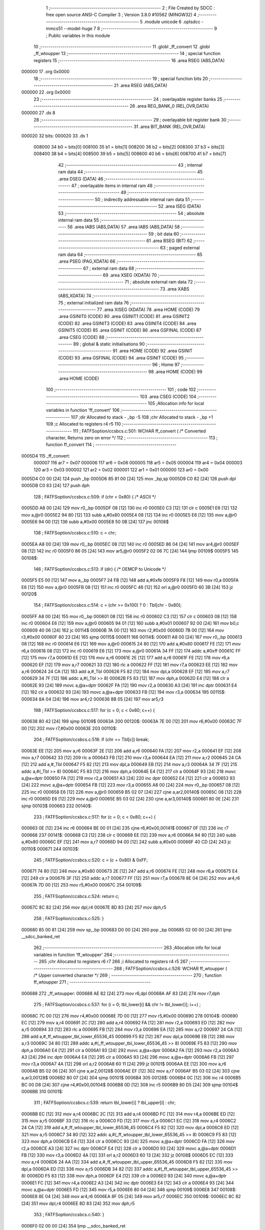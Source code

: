                                       1 ;--------------------------------------------------------
                                      2 ; File Created by SDCC : free open source ANSI-C Compiler
                                      3 ; Version 3.8.0 #10562 (MINGW32)
                                      4 ;--------------------------------------------------------
                                      5 	.module unicode
                                      6 	.optsdcc -mmcs51 --model-huge
                                      7 	
                                      8 ;--------------------------------------------------------
                                      9 ; Public variables in this module
                                     10 ;--------------------------------------------------------
                                     11 	.globl _ff_convert
                                     12 	.globl _ff_wtoupper
                                     13 ;--------------------------------------------------------
                                     14 ; special function registers
                                     15 ;--------------------------------------------------------
                                     16 	.area RSEG    (ABS,DATA)
      000000                         17 	.org 0x0000
                                     18 ;--------------------------------------------------------
                                     19 ; special function bits
                                     20 ;--------------------------------------------------------
                                     21 	.area RSEG    (ABS,DATA)
      000000                         22 	.org 0x0000
                                     23 ;--------------------------------------------------------
                                     24 ; overlayable register banks
                                     25 ;--------------------------------------------------------
                                     26 	.area REG_BANK_0	(REL,OVR,DATA)
      000000                         27 	.ds 8
                                     28 ;--------------------------------------------------------
                                     29 ; overlayable bit register bank
                                     30 ;--------------------------------------------------------
                                     31 	.area BIT_BANK	(REL,OVR,DATA)
      000020                         32 bits:
      000020                         33 	.ds 1
                           008000    34 	b0 = bits[0]
                           008100    35 	b1 = bits[1]
                           008200    36 	b2 = bits[2]
                           008300    37 	b3 = bits[3]
                           008400    38 	b4 = bits[4]
                           008500    39 	b5 = bits[5]
                           008600    40 	b6 = bits[6]
                           008700    41 	b7 = bits[7]
                                     42 ;--------------------------------------------------------
                                     43 ; internal ram data
                                     44 ;--------------------------------------------------------
                                     45 	.area DSEG    (DATA)
                                     46 ;--------------------------------------------------------
                                     47 ; overlayable items in internal ram 
                                     48 ;--------------------------------------------------------
                                     49 ;--------------------------------------------------------
                                     50 ; indirectly addressable internal ram data
                                     51 ;--------------------------------------------------------
                                     52 	.area ISEG    (DATA)
                                     53 ;--------------------------------------------------------
                                     54 ; absolute internal ram data
                                     55 ;--------------------------------------------------------
                                     56 	.area IABS    (ABS,DATA)
                                     57 	.area IABS    (ABS,DATA)
                                     58 ;--------------------------------------------------------
                                     59 ; bit data
                                     60 ;--------------------------------------------------------
                                     61 	.area BSEG    (BIT)
                                     62 ;--------------------------------------------------------
                                     63 ; paged external ram data
                                     64 ;--------------------------------------------------------
                                     65 	.area PSEG    (PAG,XDATA)
                                     66 ;--------------------------------------------------------
                                     67 ; external ram data
                                     68 ;--------------------------------------------------------
                                     69 	.area XSEG    (XDATA)
                                     70 ;--------------------------------------------------------
                                     71 ; absolute external ram data
                                     72 ;--------------------------------------------------------
                                     73 	.area XABS    (ABS,XDATA)
                                     74 ;--------------------------------------------------------
                                     75 ; external initialized ram data
                                     76 ;--------------------------------------------------------
                                     77 	.area XISEG   (XDATA)
                                     78 	.area HOME    (CODE)
                                     79 	.area GSINIT0 (CODE)
                                     80 	.area GSINIT1 (CODE)
                                     81 	.area GSINIT2 (CODE)
                                     82 	.area GSINIT3 (CODE)
                                     83 	.area GSINIT4 (CODE)
                                     84 	.area GSINIT5 (CODE)
                                     85 	.area GSINIT  (CODE)
                                     86 	.area GSFINAL (CODE)
                                     87 	.area CSEG    (CODE)
                                     88 ;--------------------------------------------------------
                                     89 ; global & static initialisations
                                     90 ;--------------------------------------------------------
                                     91 	.area HOME    (CODE)
                                     92 	.area GSINIT  (CODE)
                                     93 	.area GSFINAL (CODE)
                                     94 	.area GSINIT  (CODE)
                                     95 ;--------------------------------------------------------
                                     96 ; Home
                                     97 ;--------------------------------------------------------
                                     98 	.area HOME    (CODE)
                                     99 	.area HOME    (CODE)
                                    100 ;--------------------------------------------------------
                                    101 ; code
                                    102 ;--------------------------------------------------------
                                    103 	.area CSEG    (CODE)
                                    104 ;------------------------------------------------------------
                                    105 ;Allocation info for local variables in function 'ff_convert'
                                    106 ;------------------------------------------------------------
                                    107 ;dir                       Allocated to stack - _bp -5
                                    108 ;chr                       Allocated to stack - _bp +1
                                    109 ;c                         Allocated to registers r4 r5 
                                    110 ;------------------------------------------------------------
                                    111 ;	FATFS\option\/ccsbcs.c:501: WCHAR ff_convert (	/* Converted character, Returns zero on error */
                                    112 ;	-----------------------------------------
                                    113 ;	 function ff_convert
                                    114 ;	-----------------------------------------
      0005D4                        115 _ff_convert:
                           000007   116 	ar7 = 0x07
                           000006   117 	ar6 = 0x06
                           000005   118 	ar5 = 0x05
                           000004   119 	ar4 = 0x04
                           000003   120 	ar3 = 0x03
                           000002   121 	ar2 = 0x02
                           000001   122 	ar1 = 0x01
                           000000   123 	ar0 = 0x00
      0005D4 C0 00            [24]  124 	push	_bp
      0005D6 85 81 00         [24]  125 	mov	_bp,sp
      0005D9 C0 82            [24]  126 	push	dpl
      0005DB C0 83            [24]  127 	push	dph
                                    128 ;	FATFS\option\/ccsbcs.c:509: if (chr < 0x80) {	/* ASCII */
      0005DD A8 00            [24]  129 	mov	r0,_bp
      0005DF 08               [12]  130 	inc	r0
      0005E0 C3               [12]  131 	clr	c
      0005E1 E6               [12]  132 	mov	a,@r0
      0005E2 94 80            [12]  133 	subb	a,#0x80
      0005E4 08               [12]  134 	inc	r0
      0005E5 E6               [12]  135 	mov	a,@r0
      0005E6 94 00            [12]  136 	subb	a,#0x00
      0005E8 50 0B            [24]  137 	jnc	00108$
                                    138 ;	FATFS\option\/ccsbcs.c:510: c = chr;
      0005EA A8 00            [24]  139 	mov	r0,_bp
      0005EC 08               [12]  140 	inc	r0
      0005ED 86 04            [24]  141 	mov	ar4,@r0
      0005EF 08               [12]  142 	inc	r0
      0005F0 86 05            [24]  143 	mov	ar5,@r0
      0005F2 02 06 7C         [24]  144 	ljmp	00109$
      0005F5                        145 00108$:
                                    146 ;	FATFS\option\/ccsbcs.c:513: if (dir) {		/* OEMCP to Unicode */
      0005F5 E5 00            [12]  147 	mov	a,_bp
      0005F7 24 FB            [12]  148 	add	a,#0xfb
      0005F9 F8               [12]  149 	mov	r0,a
      0005FA E6               [12]  150 	mov	a,@r0
      0005FB 08               [12]  151 	inc	r0
      0005FC 46               [12]  152 	orl	a,@r0
      0005FD 60 3B            [24]  153 	jz	00120$
                                    154 ;	FATFS\option\/ccsbcs.c:514: c = (chr >= 0x100) ? 0 : Tbl[chr - 0x80];
      0005FF A8 00            [24]  155 	mov	r0,_bp
      000601 08               [12]  156 	inc	r0
      000602 C3               [12]  157 	clr	c
      000603 08               [12]  158 	inc	r0
      000604 E6               [12]  159 	mov	a,@r0
      000605 94 01            [12]  160 	subb	a,#0x01
      000607 92 00            [24]  161 	mov	b0,c
      000609 40 06            [24]  162 	jc	00114$
      00060B 7A 00            [12]  163 	mov	r2,#0x00
      00060D 7B 00            [12]  164 	mov	r3,#0x00
      00060F 80 23            [24]  165 	sjmp	00115$
      000611                        166 00114$:
      000611 A8 00            [24]  167 	mov	r0,_bp
      000613 08               [12]  168 	inc	r0
      000614 E6               [12]  169 	mov	a,@r0
      000615 24 80            [12]  170 	add	a,#0x80
      000617 FE               [12]  171 	mov	r6,a
      000618 08               [12]  172 	inc	r0
      000619 E6               [12]  173 	mov	a,@r0
      00061A 34 FF            [12]  174 	addc	a,#0xff
      00061C FF               [12]  175 	mov	r7,a
      00061D EE               [12]  176 	mov	a,r6
      00061E 2E               [12]  177 	add	a,r6
      00061F FE               [12]  178 	mov	r6,a
      000620 EF               [12]  179 	mov	a,r7
      000621 33               [12]  180 	rlc	a
      000622 FF               [12]  181 	mov	r7,a
      000623 EE               [12]  182 	mov	a,r6
      000624 24 CA            [12]  183 	add	a,#_Tbl
      000626 F5 82            [12]  184 	mov	dpl,a
      000628 EF               [12]  185 	mov	a,r7
      000629 34 7F            [12]  186 	addc	a,#(_Tbl >> 8)
      00062B F5 83            [12]  187 	mov	dph,a
      00062D E4               [12]  188 	clr	a
      00062E 93               [24]  189 	movc	a,@a+dptr
      00062F FA               [12]  190 	mov	r2,a
      000630 A3               [24]  191 	inc	dptr
      000631 E4               [12]  192 	clr	a
      000632 93               [24]  193 	movc	a,@a+dptr
      000633 FB               [12]  194 	mov	r3,a
      000634                        195 00115$:
      000634 8A 04            [24]  196 	mov	ar4,r2
      000636 8B 05            [24]  197 	mov	ar5,r3
                                    198 ;	FATFS\option\/ccsbcs.c:517: for (c = 0; c < 0x80; c++) {
      000638 80 42            [24]  199 	sjmp	00109$
      00063A                        200 00120$:
      00063A 7E 00            [12]  201 	mov	r6,#0x00
      00063C 7F 00            [12]  202 	mov	r7,#0x00
      00063E                        203 00110$:
                                    204 ;	FATFS\option\/ccsbcs.c:518: if (chr == Tbl[c]) break;
      00063E EE               [12]  205 	mov	a,r6
      00063F 2E               [12]  206 	add	a,r6
      000640 FA               [12]  207 	mov	r2,a
      000641 EF               [12]  208 	mov	a,r7
      000642 33               [12]  209 	rlc	a
      000643 FB               [12]  210 	mov	r3,a
      000644 EA               [12]  211 	mov	a,r2
      000645 24 CA            [12]  212 	add	a,#_Tbl
      000647 F5 82            [12]  213 	mov	dpl,a
      000649 EB               [12]  214 	mov	a,r3
      00064A 34 7F            [12]  215 	addc	a,#(_Tbl >> 8)
      00064C F5 83            [12]  216 	mov	dph,a
      00064E E4               [12]  217 	clr	a
      00064F 93               [24]  218 	movc	a,@a+dptr
      000650 FA               [12]  219 	mov	r2,a
      000651 A3               [24]  220 	inc	dptr
      000652 E4               [12]  221 	clr	a
      000653 93               [24]  222 	movc	a,@a+dptr
      000654 FB               [12]  223 	mov	r3,a
      000655 A8 00            [24]  224 	mov	r0,_bp
      000657 08               [12]  225 	inc	r0
      000658 E6               [12]  226 	mov	a,@r0
      000659 B5 02 07         [24]  227 	cjne	a,ar2,00140$
      00065C 08               [12]  228 	inc	r0
      00065D E6               [12]  229 	mov	a,@r0
      00065E B5 03 02         [24]  230 	cjne	a,ar3,00140$
      000661 80 0E            [24]  231 	sjmp	00103$
      000663                        232 00140$:
                                    233 ;	FATFS\option\/ccsbcs.c:517: for (c = 0; c < 0x80; c++) {
      000663 0E               [12]  234 	inc	r6
      000664 BE 00 01         [24]  235 	cjne	r6,#0x00,00141$
      000667 0F               [12]  236 	inc	r7
      000668                        237 00141$:
      000668 C3               [12]  238 	clr	c
      000669 EE               [12]  239 	mov	a,r6
      00066A 94 80            [12]  240 	subb	a,#0x80
      00066C EF               [12]  241 	mov	a,r7
      00066D 94 00            [12]  242 	subb	a,#0x00
      00066F 40 CD            [24]  243 	jc	00110$
      000671                        244 00103$:
                                    245 ;	FATFS\option\/ccsbcs.c:520: c = (c + 0x80) & 0xFF;
      000671 74 80            [12]  246 	mov	a,#0x80
      000673 2E               [12]  247 	add	a,r6
      000674 FE               [12]  248 	mov	r6,a
      000675 E4               [12]  249 	clr	a
      000676 3F               [12]  250 	addc	a,r7
      000677 FF               [12]  251 	mov	r7,a
      000678 8E 04            [24]  252 	mov	ar4,r6
      00067A 7D 00            [12]  253 	mov	r5,#0x00
      00067C                        254 00109$:
                                    255 ;	FATFS\option\/ccsbcs.c:524: return c;
      00067C 8C 82            [24]  256 	mov	dpl,r4
      00067E 8D 83            [24]  257 	mov	dph,r5
                                    258 ;	FATFS\option\/ccsbcs.c:525: }
      000680 85 00 81         [24]  259 	mov	sp,_bp
      000683 D0 00            [24]  260 	pop	_bp
      000685 02 00 00         [24]  261 	ljmp	__sdcc_banked_ret
                                    262 ;------------------------------------------------------------
                                    263 ;Allocation info for local variables in function 'ff_wtoupper'
                                    264 ;------------------------------------------------------------
                                    265 ;chr                       Allocated to registers r6 r7 
                                    266 ;i                         Allocated to registers r4 r5 
                                    267 ;------------------------------------------------------------
                                    268 ;	FATFS\option\/ccsbcs.c:528: WCHAR ff_wtoupper (	/* Upper converted character */
                                    269 ;	-----------------------------------------
                                    270 ;	 function ff_wtoupper
                                    271 ;	-----------------------------------------
      000688                        272 _ff_wtoupper:
      000688 AE 82            [24]  273 	mov	r6,dpl
      00068A AF 83            [24]  274 	mov	r7,dph
                                    275 ;	FATFS\option\/ccsbcs.c:537: for (i = 0; tbl_lower[i] && chr != tbl_lower[i]; i++) ;
      00068C 7C 00            [12]  276 	mov	r4,#0x00
      00068E 7D 00            [12]  277 	mov	r5,#0x00
      000690                        278 00104$:
      000690 EC               [12]  279 	mov	a,r4
      000691 2C               [12]  280 	add	a,r4
      000692 FA               [12]  281 	mov	r2,a
      000693 ED               [12]  282 	mov	a,r5
      000694 33               [12]  283 	rlc	a
      000695 FB               [12]  284 	mov	r3,a
      000696 EA               [12]  285 	mov	a,r2
      000697 24 CA            [12]  286 	add	a,#_ff_wtoupper_tbl_lower_65536_45
      000699 F5 82            [12]  287 	mov	dpl,a
      00069B EB               [12]  288 	mov	a,r3
      00069C 34 80            [12]  289 	addc	a,#(_ff_wtoupper_tbl_lower_65536_45 >> 8)
      00069E F5 83            [12]  290 	mov	dph,a
      0006A0 E4               [12]  291 	clr	a
      0006A1 93               [24]  292 	movc	a,@a+dptr
      0006A2 FA               [12]  293 	mov	r2,a
      0006A3 A3               [24]  294 	inc	dptr
      0006A4 E4               [12]  295 	clr	a
      0006A5 93               [24]  296 	movc	a,@a+dptr
      0006A6 FB               [12]  297 	mov	r3,a
      0006A7 4A               [12]  298 	orl	a,r2
      0006A8 60 11            [24]  299 	jz	00101$
      0006AA EE               [12]  300 	mov	a,r6
      0006AB B5 02 06         [24]  301 	cjne	a,ar2,00128$
      0006AE EF               [12]  302 	mov	a,r7
      0006AF B5 03 02         [24]  303 	cjne	a,ar3,00128$
      0006B2 80 07            [24]  304 	sjmp	00101$
      0006B4                        305 00128$:
      0006B4 0C               [12]  306 	inc	r4
      0006B5 BC 00 D8         [24]  307 	cjne	r4,#0x00,00104$
      0006B8 0D               [12]  308 	inc	r5
      0006B9 80 D5            [24]  309 	sjmp	00104$
      0006BB                        310 00101$:
                                    311 ;	FATFS\option\/ccsbcs.c:539: return tbl_lower[i] ? tbl_upper[i] : chr;
      0006BB EC               [12]  312 	mov	a,r4
      0006BC 2C               [12]  313 	add	a,r4
      0006BD FC               [12]  314 	mov	r4,a
      0006BE ED               [12]  315 	mov	a,r5
      0006BF 33               [12]  316 	rlc	a
      0006C0 FD               [12]  317 	mov	r5,a
      0006C1 EC               [12]  318 	mov	a,r4
      0006C2 24 CA            [12]  319 	add	a,#_ff_wtoupper_tbl_lower_65536_45
      0006C4 F5 82            [12]  320 	mov	dpl,a
      0006C6 ED               [12]  321 	mov	a,r5
      0006C7 34 80            [12]  322 	addc	a,#(_ff_wtoupper_tbl_lower_65536_45 >> 8)
      0006C9 F5 83            [12]  323 	mov	dph,a
      0006CB E4               [12]  324 	clr	a
      0006CC 93               [24]  325 	movc	a,@a+dptr
      0006CD FA               [12]  326 	mov	r2,a
      0006CE A3               [24]  327 	inc	dptr
      0006CF E4               [12]  328 	clr	a
      0006D0 93               [24]  329 	movc	a,@a+dptr
      0006D1 FB               [12]  330 	mov	r3,a
      0006D2 4A               [12]  331 	orl	a,r2
      0006D3 60 13            [24]  332 	jz	00108$
      0006D5 EC               [12]  333 	mov	a,r4
      0006D6 24 AA            [12]  334 	add	a,#_ff_wtoupper_tbl_upper_65536_45
      0006D8 F5 82            [12]  335 	mov	dpl,a
      0006DA ED               [12]  336 	mov	a,r5
      0006DB 34 82            [12]  337 	addc	a,#(_ff_wtoupper_tbl_upper_65536_45 >> 8)
      0006DD F5 83            [12]  338 	mov	dph,a
      0006DF E4               [12]  339 	clr	a
      0006E0 93               [24]  340 	movc	a,@a+dptr
      0006E1 FC               [12]  341 	mov	r4,a
      0006E2 A3               [24]  342 	inc	dptr
      0006E3 E4               [12]  343 	clr	a
      0006E4 93               [24]  344 	movc	a,@a+dptr
      0006E5 FD               [12]  345 	mov	r5,a
      0006E6 80 04            [24]  346 	sjmp	00109$
      0006E8                        347 00108$:
      0006E8 8E 04            [24]  348 	mov	ar4,r6
      0006EA 8F 05            [24]  349 	mov	ar5,r7
      0006EC                        350 00109$:
      0006EC 8C 82            [24]  351 	mov	dpl,r4
      0006EE 8D 83            [24]  352 	mov	dph,r5
                                    353 ;	FATFS\option\/ccsbcs.c:540: }
      0006F0 02 00 00         [24]  354 	ljmp	__sdcc_banked_ret
                                    355 	.area CSEG    (CODE)
                                    356 	.area CONST   (CODE)
      007FCA                        357 _Tbl:
      007FCA C7 00                  358 	.byte #0xc7,#0x00	; 199
      007FCC FC 00                  359 	.byte #0xfc,#0x00	; 252
      007FCE E9 00                  360 	.byte #0xe9,#0x00	; 233
      007FD0 E2 00                  361 	.byte #0xe2,#0x00	; 226
      007FD2 E4 00                  362 	.byte #0xe4,#0x00	; 228
      007FD4 E0 00                  363 	.byte #0xe0,#0x00	; 224
      007FD6 E5 00                  364 	.byte #0xe5,#0x00	; 229
      007FD8 E7 00                  365 	.byte #0xe7,#0x00	; 231
      007FDA EA 00                  366 	.byte #0xea,#0x00	; 234
      007FDC EB 00                  367 	.byte #0xeb,#0x00	; 235
      007FDE E8 00                  368 	.byte #0xe8,#0x00	; 232
      007FE0 EF 00                  369 	.byte #0xef,#0x00	; 239
      007FE2 EE 00                  370 	.byte #0xee,#0x00	; 238
      007FE4 EC 00                  371 	.byte #0xec,#0x00	; 236
      007FE6 C4 00                  372 	.byte #0xc4,#0x00	; 196
      007FE8 C5 00                  373 	.byte #0xc5,#0x00	; 197
      007FEA C9 00                  374 	.byte #0xc9,#0x00	; 201
      007FEC E6 00                  375 	.byte #0xe6,#0x00	; 230
      007FEE C6 00                  376 	.byte #0xc6,#0x00	; 198
      007FF0 F4 00                  377 	.byte #0xf4,#0x00	; 244
      007FF2 F6 00                  378 	.byte #0xf6,#0x00	; 246
      007FF4 F2 00                  379 	.byte #0xf2,#0x00	; 242
      007FF6 FB 00                  380 	.byte #0xfb,#0x00	; 251
      007FF8 F9 00                  381 	.byte #0xf9,#0x00	; 249
      007FFA FF 00                  382 	.byte #0xff,#0x00	; 255
      007FFC D6 00                  383 	.byte #0xd6,#0x00	; 214
      007FFE DC 00                  384 	.byte #0xdc,#0x00	; 220
      008000 A2 00                  385 	.byte #0xa2,#0x00	; 162
      008002 A3 00                  386 	.byte #0xa3,#0x00	; 163
      008004 A5 00                  387 	.byte #0xa5,#0x00	; 165
      008006 A7 20                  388 	.byte #0xa7,#0x20	; 8359
      008008 92 01                  389 	.byte #0x92,#0x01	; 402
      00800A E1 00                  390 	.byte #0xe1,#0x00	; 225
      00800C ED 00                  391 	.byte #0xed,#0x00	; 237
      00800E F3 00                  392 	.byte #0xf3,#0x00	; 243
      008010 FA 00                  393 	.byte #0xfa,#0x00	; 250
      008012 F1 00                  394 	.byte #0xf1,#0x00	; 241
      008014 D1 00                  395 	.byte #0xd1,#0x00	; 209
      008016 AA 00                  396 	.byte #0xaa,#0x00	; 170
      008018 BA 00                  397 	.byte #0xba,#0x00	; 186
      00801A BF 00                  398 	.byte #0xbf,#0x00	; 191
      00801C 10 23                  399 	.byte #0x10,#0x23	; 8976
      00801E AC 00                  400 	.byte #0xac,#0x00	; 172
      008020 BD 00                  401 	.byte #0xbd,#0x00	; 189
      008022 BC 00                  402 	.byte #0xbc,#0x00	; 188
      008024 A1 00                  403 	.byte #0xa1,#0x00	; 161
      008026 AB 00                  404 	.byte #0xab,#0x00	; 171
      008028 BB 00                  405 	.byte #0xbb,#0x00	; 187
      00802A 91 25                  406 	.byte #0x91,#0x25	; 9617
      00802C 92 25                  407 	.byte #0x92,#0x25	; 9618
      00802E 93 25                  408 	.byte #0x93,#0x25	; 9619
      008030 02 25                  409 	.byte #0x02,#0x25	; 9474
      008032 24 25                  410 	.byte #0x24,#0x25	; 9508
      008034 61 25                  411 	.byte #0x61,#0x25	; 9569
      008036 62 25                  412 	.byte #0x62,#0x25	; 9570
      008038 56 25                  413 	.byte #0x56,#0x25	; 9558
      00803A 55 25                  414 	.byte #0x55,#0x25	; 9557
      00803C 63 25                  415 	.byte #0x63,#0x25	; 9571
      00803E 51 25                  416 	.byte #0x51,#0x25	; 9553
      008040 57 25                  417 	.byte #0x57,#0x25	; 9559
      008042 5D 25                  418 	.byte #0x5d,#0x25	; 9565
      008044 5C 25                  419 	.byte #0x5c,#0x25	; 9564
      008046 5B 25                  420 	.byte #0x5b,#0x25	; 9563
      008048 10 25                  421 	.byte #0x10,#0x25	; 9488
      00804A 14 25                  422 	.byte #0x14,#0x25	; 9492
      00804C 34 25                  423 	.byte #0x34,#0x25	; 9524
      00804E 2C 25                  424 	.byte #0x2c,#0x25	; 9516
      008050 1C 25                  425 	.byte #0x1c,#0x25	; 9500
      008052 00 25                  426 	.byte #0x00,#0x25	; 9472
      008054 3C 25                  427 	.byte #0x3c,#0x25	; 9532
      008056 5E 25                  428 	.byte #0x5e,#0x25	; 9566
      008058 5F 25                  429 	.byte #0x5f,#0x25	; 9567
      00805A 5A 25                  430 	.byte #0x5a,#0x25	; 9562
      00805C 54 25                  431 	.byte #0x54,#0x25	; 9556
      00805E 69 25                  432 	.byte #0x69,#0x25	; 9577
      008060 66 25                  433 	.byte #0x66,#0x25	; 9574
      008062 60 25                  434 	.byte #0x60,#0x25	; 9568
      008064 50 25                  435 	.byte #0x50,#0x25	; 9552
      008066 6C 25                  436 	.byte #0x6c,#0x25	; 9580
      008068 67 25                  437 	.byte #0x67,#0x25	; 9575
      00806A 68 25                  438 	.byte #0x68,#0x25	; 9576
      00806C 64 25                  439 	.byte #0x64,#0x25	; 9572
      00806E 65 25                  440 	.byte #0x65,#0x25	; 9573
      008070 59 25                  441 	.byte #0x59,#0x25	; 9561
      008072 58 25                  442 	.byte #0x58,#0x25	; 9560
      008074 52 25                  443 	.byte #0x52,#0x25	; 9554
      008076 53 25                  444 	.byte #0x53,#0x25	; 9555
      008078 6B 25                  445 	.byte #0x6b,#0x25	; 9579
      00807A 6A 25                  446 	.byte #0x6a,#0x25	; 9578
      00807C 18 25                  447 	.byte #0x18,#0x25	; 9496
      00807E 0C 25                  448 	.byte #0x0c,#0x25	; 9484
      008080 88 25                  449 	.byte #0x88,#0x25	; 9608
      008082 84 25                  450 	.byte #0x84,#0x25	; 9604
      008084 8C 25                  451 	.byte #0x8c,#0x25	; 9612
      008086 90 25                  452 	.byte #0x90,#0x25	; 9616
      008088 80 25                  453 	.byte #0x80,#0x25	; 9600
      00808A B1 03                  454 	.byte #0xb1,#0x03	; 945
      00808C DF 00                  455 	.byte #0xdf,#0x00	; 223
      00808E 93 03                  456 	.byte #0x93,#0x03	; 915
      008090 C0 03                  457 	.byte #0xc0,#0x03	; 960
      008092 A3 03                  458 	.byte #0xa3,#0x03	; 931
      008094 C3 03                  459 	.byte #0xc3,#0x03	; 963
      008096 B5 00                  460 	.byte #0xb5,#0x00	; 181
      008098 C4 03                  461 	.byte #0xc4,#0x03	; 964
      00809A A6 03                  462 	.byte #0xa6,#0x03	; 934
      00809C 98 03                  463 	.byte #0x98,#0x03	; 920
      00809E A9 03                  464 	.byte #0xa9,#0x03	; 937
      0080A0 B4 03                  465 	.byte #0xb4,#0x03	; 948
      0080A2 1E 22                  466 	.byte #0x1e,#0x22	; 8734
      0080A4 C6 03                  467 	.byte #0xc6,#0x03	; 966
      0080A6 B5 03                  468 	.byte #0xb5,#0x03	; 949
      0080A8 29 22                  469 	.byte #0x29,#0x22	; 8745
      0080AA 61 22                  470 	.byte #0x61,#0x22	; 8801
      0080AC B1 00                  471 	.byte #0xb1,#0x00	; 177
      0080AE 65 22                  472 	.byte #0x65,#0x22	; 8805
      0080B0 64 22                  473 	.byte #0x64,#0x22	; 8804
      0080B2 20 23                  474 	.byte #0x20,#0x23	; 8992
      0080B4 21 23                  475 	.byte #0x21,#0x23	; 8993
      0080B6 F7 00                  476 	.byte #0xf7,#0x00	; 247
      0080B8 48 22                  477 	.byte #0x48,#0x22	; 8776
      0080BA B0 00                  478 	.byte #0xb0,#0x00	; 176
      0080BC 19 22                  479 	.byte #0x19,#0x22	; 8729
      0080BE B7 00                  480 	.byte #0xb7,#0x00	; 183
      0080C0 1A 22                  481 	.byte #0x1a,#0x22	; 8730
      0080C2 7F 20                  482 	.byte #0x7f,#0x20	; 8319
      0080C4 B2 00                  483 	.byte #0xb2,#0x00	; 178
      0080C6 A0 25                  484 	.byte #0xa0,#0x25	; 9632
      0080C8 A0 00                  485 	.byte #0xa0,#0x00	; 160
      0080CA                        486 _ff_wtoupper_tbl_lower_65536_45:
      0080CA 61 00                  487 	.byte #0x61,#0x00	; 97
      0080CC 62 00                  488 	.byte #0x62,#0x00	; 98
      0080CE 63 00                  489 	.byte #0x63,#0x00	; 99
      0080D0 64 00                  490 	.byte #0x64,#0x00	; 100
      0080D2 65 00                  491 	.byte #0x65,#0x00	; 101
      0080D4 66 00                  492 	.byte #0x66,#0x00	; 102
      0080D6 67 00                  493 	.byte #0x67,#0x00	; 103
      0080D8 68 00                  494 	.byte #0x68,#0x00	; 104
      0080DA 69 00                  495 	.byte #0x69,#0x00	; 105
      0080DC 6A 00                  496 	.byte #0x6a,#0x00	; 106
      0080DE 6B 00                  497 	.byte #0x6b,#0x00	; 107
      0080E0 6C 00                  498 	.byte #0x6c,#0x00	; 108
      0080E2 6D 00                  499 	.byte #0x6d,#0x00	; 109
      0080E4 6E 00                  500 	.byte #0x6e,#0x00	; 110
      0080E6 6F 00                  501 	.byte #0x6f,#0x00	; 111
      0080E8 70 00                  502 	.byte #0x70,#0x00	; 112
      0080EA 71 00                  503 	.byte #0x71,#0x00	; 113
      0080EC 72 00                  504 	.byte #0x72,#0x00	; 114
      0080EE 73 00                  505 	.byte #0x73,#0x00	; 115
      0080F0 74 00                  506 	.byte #0x74,#0x00	; 116
      0080F2 75 00                  507 	.byte #0x75,#0x00	; 117
      0080F4 76 00                  508 	.byte #0x76,#0x00	; 118
      0080F6 77 00                  509 	.byte #0x77,#0x00	; 119
      0080F8 78 00                  510 	.byte #0x78,#0x00	; 120
      0080FA 79 00                  511 	.byte #0x79,#0x00	; 121
      0080FC 7A 00                  512 	.byte #0x7a,#0x00	; 122
      0080FE A1 00                  513 	.byte #0xa1,#0x00	; 161
      008100 A2 00                  514 	.byte #0xa2,#0x00	; 162
      008102 A3 00                  515 	.byte #0xa3,#0x00	; 163
      008104 A5 00                  516 	.byte #0xa5,#0x00	; 165
      008106 AC 00                  517 	.byte #0xac,#0x00	; 172
      008108 AF 00                  518 	.byte #0xaf,#0x00	; 175
      00810A E0 00                  519 	.byte #0xe0,#0x00	; 224
      00810C E1 00                  520 	.byte #0xe1,#0x00	; 225
      00810E E2 00                  521 	.byte #0xe2,#0x00	; 226
      008110 E3 00                  522 	.byte #0xe3,#0x00	; 227
      008112 E4 00                  523 	.byte #0xe4,#0x00	; 228
      008114 E5 00                  524 	.byte #0xe5,#0x00	; 229
      008116 E6 00                  525 	.byte #0xe6,#0x00	; 230
      008118 E7 00                  526 	.byte #0xe7,#0x00	; 231
      00811A E8 00                  527 	.byte #0xe8,#0x00	; 232
      00811C E9 00                  528 	.byte #0xe9,#0x00	; 233
      00811E EA 00                  529 	.byte #0xea,#0x00	; 234
      008120 EB 00                  530 	.byte #0xeb,#0x00	; 235
      008122 EC 00                  531 	.byte #0xec,#0x00	; 236
      008124 ED 00                  532 	.byte #0xed,#0x00	; 237
      008126 EE 00                  533 	.byte #0xee,#0x00	; 238
      008128 EF 00                  534 	.byte #0xef,#0x00	; 239
      00812A F0 00                  535 	.byte #0xf0,#0x00	; 240
      00812C F1 00                  536 	.byte #0xf1,#0x00	; 241
      00812E F2 00                  537 	.byte #0xf2,#0x00	; 242
      008130 F3 00                  538 	.byte #0xf3,#0x00	; 243
      008132 F4 00                  539 	.byte #0xf4,#0x00	; 244
      008134 F5 00                  540 	.byte #0xf5,#0x00	; 245
      008136 F6 00                  541 	.byte #0xf6,#0x00	; 246
      008138 F8 00                  542 	.byte #0xf8,#0x00	; 248
      00813A F9 00                  543 	.byte #0xf9,#0x00	; 249
      00813C FA 00                  544 	.byte #0xfa,#0x00	; 250
      00813E FB 00                  545 	.byte #0xfb,#0x00	; 251
      008140 FC 00                  546 	.byte #0xfc,#0x00	; 252
      008142 FD 00                  547 	.byte #0xfd,#0x00	; 253
      008144 FE 00                  548 	.byte #0xfe,#0x00	; 254
      008146 FF 00                  549 	.byte #0xff,#0x00	; 255
      008148 01 01                  550 	.byte #0x01,#0x01	; 257
      00814A 03 01                  551 	.byte #0x03,#0x01	; 259
      00814C 05 01                  552 	.byte #0x05,#0x01	; 261
      00814E 07 01                  553 	.byte #0x07,#0x01	; 263
      008150 09 01                  554 	.byte #0x09,#0x01	; 265
      008152 0B 01                  555 	.byte #0x0b,#0x01	; 267
      008154 0D 01                  556 	.byte #0x0d,#0x01	; 269
      008156 0F 01                  557 	.byte #0x0f,#0x01	; 271
      008158 11 01                  558 	.byte #0x11,#0x01	; 273
      00815A 13 01                  559 	.byte #0x13,#0x01	; 275
      00815C 15 01                  560 	.byte #0x15,#0x01	; 277
      00815E 17 01                  561 	.byte #0x17,#0x01	; 279
      008160 19 01                  562 	.byte #0x19,#0x01	; 281
      008162 1B 01                  563 	.byte #0x1b,#0x01	; 283
      008164 1D 01                  564 	.byte #0x1d,#0x01	; 285
      008166 1F 01                  565 	.byte #0x1f,#0x01	; 287
      008168 21 01                  566 	.byte #0x21,#0x01	; 289
      00816A 23 01                  567 	.byte #0x23,#0x01	; 291
      00816C 25 01                  568 	.byte #0x25,#0x01	; 293
      00816E 27 01                  569 	.byte #0x27,#0x01	; 295
      008170 29 01                  570 	.byte #0x29,#0x01	; 297
      008172 2B 01                  571 	.byte #0x2b,#0x01	; 299
      008174 2D 01                  572 	.byte #0x2d,#0x01	; 301
      008176 2F 01                  573 	.byte #0x2f,#0x01	; 303
      008178 31 01                  574 	.byte #0x31,#0x01	; 305
      00817A 33 01                  575 	.byte #0x33,#0x01	; 307
      00817C 35 01                  576 	.byte #0x35,#0x01	; 309
      00817E 37 01                  577 	.byte #0x37,#0x01	; 311
      008180 3A 01                  578 	.byte #0x3a,#0x01	; 314
      008182 3C 01                  579 	.byte #0x3c,#0x01	; 316
      008184 3E 01                  580 	.byte #0x3e,#0x01	; 318
      008186 40 01                  581 	.byte #0x40,#0x01	; 320
      008188 42 01                  582 	.byte #0x42,#0x01	; 322
      00818A 44 01                  583 	.byte #0x44,#0x01	; 324
      00818C 46 01                  584 	.byte #0x46,#0x01	; 326
      00818E 48 01                  585 	.byte #0x48,#0x01	; 328
      008190 4B 01                  586 	.byte #0x4b,#0x01	; 331
      008192 4D 01                  587 	.byte #0x4d,#0x01	; 333
      008194 4F 01                  588 	.byte #0x4f,#0x01	; 335
      008196 51 01                  589 	.byte #0x51,#0x01	; 337
      008198 53 01                  590 	.byte #0x53,#0x01	; 339
      00819A 55 01                  591 	.byte #0x55,#0x01	; 341
      00819C 57 01                  592 	.byte #0x57,#0x01	; 343
      00819E 59 01                  593 	.byte #0x59,#0x01	; 345
      0081A0 5B 01                  594 	.byte #0x5b,#0x01	; 347
      0081A2 5D 01                  595 	.byte #0x5d,#0x01	; 349
      0081A4 5F 01                  596 	.byte #0x5f,#0x01	; 351
      0081A6 61 01                  597 	.byte #0x61,#0x01	; 353
      0081A8 63 01                  598 	.byte #0x63,#0x01	; 355
      0081AA 65 01                  599 	.byte #0x65,#0x01	; 357
      0081AC 67 01                  600 	.byte #0x67,#0x01	; 359
      0081AE 69 01                  601 	.byte #0x69,#0x01	; 361
      0081B0 6B 01                  602 	.byte #0x6b,#0x01	; 363
      0081B2 6D 01                  603 	.byte #0x6d,#0x01	; 365
      0081B4 6F 01                  604 	.byte #0x6f,#0x01	; 367
      0081B6 71 01                  605 	.byte #0x71,#0x01	; 369
      0081B8 73 01                  606 	.byte #0x73,#0x01	; 371
      0081BA 75 01                  607 	.byte #0x75,#0x01	; 373
      0081BC 77 01                  608 	.byte #0x77,#0x01	; 375
      0081BE 7A 01                  609 	.byte #0x7a,#0x01	; 378
      0081C0 7C 01                  610 	.byte #0x7c,#0x01	; 380
      0081C2 7E 01                  611 	.byte #0x7e,#0x01	; 382
      0081C4 92 01                  612 	.byte #0x92,#0x01	; 402
      0081C6 B1 03                  613 	.byte #0xb1,#0x03	; 945
      0081C8 B2 03                  614 	.byte #0xb2,#0x03	; 946
      0081CA B3 03                  615 	.byte #0xb3,#0x03	; 947
      0081CC B4 03                  616 	.byte #0xb4,#0x03	; 948
      0081CE B5 03                  617 	.byte #0xb5,#0x03	; 949
      0081D0 B6 03                  618 	.byte #0xb6,#0x03	; 950
      0081D2 B7 03                  619 	.byte #0xb7,#0x03	; 951
      0081D4 B8 03                  620 	.byte #0xb8,#0x03	; 952
      0081D6 B9 03                  621 	.byte #0xb9,#0x03	; 953
      0081D8 BA 03                  622 	.byte #0xba,#0x03	; 954
      0081DA BB 03                  623 	.byte #0xbb,#0x03	; 955
      0081DC BC 03                  624 	.byte #0xbc,#0x03	; 956
      0081DE BD 03                  625 	.byte #0xbd,#0x03	; 957
      0081E0 BE 03                  626 	.byte #0xbe,#0x03	; 958
      0081E2 BF 03                  627 	.byte #0xbf,#0x03	; 959
      0081E4 C0 03                  628 	.byte #0xc0,#0x03	; 960
      0081E6 C1 03                  629 	.byte #0xc1,#0x03	; 961
      0081E8 C3 03                  630 	.byte #0xc3,#0x03	; 963
      0081EA C4 03                  631 	.byte #0xc4,#0x03	; 964
      0081EC C5 03                  632 	.byte #0xc5,#0x03	; 965
      0081EE C6 03                  633 	.byte #0xc6,#0x03	; 966
      0081F0 C7 03                  634 	.byte #0xc7,#0x03	; 967
      0081F2 C8 03                  635 	.byte #0xc8,#0x03	; 968
      0081F4 C9 03                  636 	.byte #0xc9,#0x03	; 969
      0081F6 CA 03                  637 	.byte #0xca,#0x03	; 970
      0081F8 30 04                  638 	.byte #0x30,#0x04	; 1072
      0081FA 31 04                  639 	.byte #0x31,#0x04	; 1073
      0081FC 32 04                  640 	.byte #0x32,#0x04	; 1074
      0081FE 33 04                  641 	.byte #0x33,#0x04	; 1075
      008200 34 04                  642 	.byte #0x34,#0x04	; 1076
      008202 35 04                  643 	.byte #0x35,#0x04	; 1077
      008204 36 04                  644 	.byte #0x36,#0x04	; 1078
      008206 37 04                  645 	.byte #0x37,#0x04	; 1079
      008208 38 04                  646 	.byte #0x38,#0x04	; 1080
      00820A 39 04                  647 	.byte #0x39,#0x04	; 1081
      00820C 3A 04                  648 	.byte #0x3a,#0x04	; 1082
      00820E 3B 04                  649 	.byte #0x3b,#0x04	; 1083
      008210 3C 04                  650 	.byte #0x3c,#0x04	; 1084
      008212 3D 04                  651 	.byte #0x3d,#0x04	; 1085
      008214 3E 04                  652 	.byte #0x3e,#0x04	; 1086
      008216 3F 04                  653 	.byte #0x3f,#0x04	; 1087
      008218 40 04                  654 	.byte #0x40,#0x04	; 1088
      00821A 41 04                  655 	.byte #0x41,#0x04	; 1089
      00821C 42 04                  656 	.byte #0x42,#0x04	; 1090
      00821E 43 04                  657 	.byte #0x43,#0x04	; 1091
      008220 44 04                  658 	.byte #0x44,#0x04	; 1092
      008222 45 04                  659 	.byte #0x45,#0x04	; 1093
      008224 46 04                  660 	.byte #0x46,#0x04	; 1094
      008226 47 04                  661 	.byte #0x47,#0x04	; 1095
      008228 48 04                  662 	.byte #0x48,#0x04	; 1096
      00822A 49 04                  663 	.byte #0x49,#0x04	; 1097
      00822C 4A 04                  664 	.byte #0x4a,#0x04	; 1098
      00822E 4B 04                  665 	.byte #0x4b,#0x04	; 1099
      008230 4C 04                  666 	.byte #0x4c,#0x04	; 1100
      008232 4D 04                  667 	.byte #0x4d,#0x04	; 1101
      008234 4E 04                  668 	.byte #0x4e,#0x04	; 1102
      008236 4F 04                  669 	.byte #0x4f,#0x04	; 1103
      008238 51 04                  670 	.byte #0x51,#0x04	; 1105
      00823A 52 04                  671 	.byte #0x52,#0x04	; 1106
      00823C 53 04                  672 	.byte #0x53,#0x04	; 1107
      00823E 54 04                  673 	.byte #0x54,#0x04	; 1108
      008240 55 04                  674 	.byte #0x55,#0x04	; 1109
      008242 56 04                  675 	.byte #0x56,#0x04	; 1110
      008244 57 04                  676 	.byte #0x57,#0x04	; 1111
      008246 58 04                  677 	.byte #0x58,#0x04	; 1112
      008248 59 04                  678 	.byte #0x59,#0x04	; 1113
      00824A 5A 04                  679 	.byte #0x5a,#0x04	; 1114
      00824C 5B 04                  680 	.byte #0x5b,#0x04	; 1115
      00824E 5C 04                  681 	.byte #0x5c,#0x04	; 1116
      008250 5E 04                  682 	.byte #0x5e,#0x04	; 1118
      008252 5F 04                  683 	.byte #0x5f,#0x04	; 1119
      008254 70 21                  684 	.byte #0x70,#0x21	; 8560
      008256 71 21                  685 	.byte #0x71,#0x21	; 8561
      008258 72 21                  686 	.byte #0x72,#0x21	; 8562
      00825A 73 21                  687 	.byte #0x73,#0x21	; 8563
      00825C 74 21                  688 	.byte #0x74,#0x21	; 8564
      00825E 75 21                  689 	.byte #0x75,#0x21	; 8565
      008260 76 21                  690 	.byte #0x76,#0x21	; 8566
      008262 77 21                  691 	.byte #0x77,#0x21	; 8567
      008264 78 21                  692 	.byte #0x78,#0x21	; 8568
      008266 79 21                  693 	.byte #0x79,#0x21	; 8569
      008268 7A 21                  694 	.byte #0x7a,#0x21	; 8570
      00826A 7B 21                  695 	.byte #0x7b,#0x21	; 8571
      00826C 7C 21                  696 	.byte #0x7c,#0x21	; 8572
      00826E 7D 21                  697 	.byte #0x7d,#0x21	; 8573
      008270 7E 21                  698 	.byte #0x7e,#0x21	; 8574
      008272 7F 21                  699 	.byte #0x7f,#0x21	; 8575
      008274 41 FF                  700 	.byte #0x41,#0xff	; 65345
      008276 42 FF                  701 	.byte #0x42,#0xff	; 65346
      008278 43 FF                  702 	.byte #0x43,#0xff	; 65347
      00827A 44 FF                  703 	.byte #0x44,#0xff	; 65348
      00827C 45 FF                  704 	.byte #0x45,#0xff	; 65349
      00827E 46 FF                  705 	.byte #0x46,#0xff	; 65350
      008280 47 FF                  706 	.byte #0x47,#0xff	; 65351
      008282 48 FF                  707 	.byte #0x48,#0xff	; 65352
      008284 49 FF                  708 	.byte #0x49,#0xff	; 65353
      008286 4A FF                  709 	.byte #0x4a,#0xff	; 65354
      008288 4B FF                  710 	.byte #0x4b,#0xff	; 65355
      00828A 4C FF                  711 	.byte #0x4c,#0xff	; 65356
      00828C 4D FF                  712 	.byte #0x4d,#0xff	; 65357
      00828E 4E FF                  713 	.byte #0x4e,#0xff	; 65358
      008290 4F FF                  714 	.byte #0x4f,#0xff	; 65359
      008292 50 FF                  715 	.byte #0x50,#0xff	; 65360
      008294 51 FF                  716 	.byte #0x51,#0xff	; 65361
      008296 52 FF                  717 	.byte #0x52,#0xff	; 65362
      008298 53 FF                  718 	.byte #0x53,#0xff	; 65363
      00829A 54 FF                  719 	.byte #0x54,#0xff	; 65364
      00829C 55 FF                  720 	.byte #0x55,#0xff	; 65365
      00829E 56 FF                  721 	.byte #0x56,#0xff	; 65366
      0082A0 57 FF                  722 	.byte #0x57,#0xff	; 65367
      0082A2 58 FF                  723 	.byte #0x58,#0xff	; 65368
      0082A4 59 FF                  724 	.byte #0x59,#0xff	; 65369
      0082A6 5A FF                  725 	.byte #0x5a,#0xff	; 65370
      0082A8 00 00                  726 	.byte #0x00,#0x00	; 0
      0082AA                        727 _ff_wtoupper_tbl_upper_65536_45:
      0082AA 41 00                  728 	.byte #0x41,#0x00	; 65
      0082AC 42 00                  729 	.byte #0x42,#0x00	; 66
      0082AE 43 00                  730 	.byte #0x43,#0x00	; 67
      0082B0 44 00                  731 	.byte #0x44,#0x00	; 68
      0082B2 45 00                  732 	.byte #0x45,#0x00	; 69
      0082B4 46 00                  733 	.byte #0x46,#0x00	; 70
      0082B6 47 00                  734 	.byte #0x47,#0x00	; 71
      0082B8 48 00                  735 	.byte #0x48,#0x00	; 72
      0082BA 49 00                  736 	.byte #0x49,#0x00	; 73
      0082BC 4A 00                  737 	.byte #0x4a,#0x00	; 74
      0082BE 4B 00                  738 	.byte #0x4b,#0x00	; 75
      0082C0 4C 00                  739 	.byte #0x4c,#0x00	; 76
      0082C2 4D 00                  740 	.byte #0x4d,#0x00	; 77
      0082C4 4E 00                  741 	.byte #0x4e,#0x00	; 78
      0082C6 4F 00                  742 	.byte #0x4f,#0x00	; 79
      0082C8 50 00                  743 	.byte #0x50,#0x00	; 80
      0082CA 51 00                  744 	.byte #0x51,#0x00	; 81
      0082CC 52 00                  745 	.byte #0x52,#0x00	; 82
      0082CE 53 00                  746 	.byte #0x53,#0x00	; 83
      0082D0 54 00                  747 	.byte #0x54,#0x00	; 84
      0082D2 55 00                  748 	.byte #0x55,#0x00	; 85
      0082D4 56 00                  749 	.byte #0x56,#0x00	; 86
      0082D6 57 00                  750 	.byte #0x57,#0x00	; 87
      0082D8 58 00                  751 	.byte #0x58,#0x00	; 88
      0082DA 59 00                  752 	.byte #0x59,#0x00	; 89
      0082DC 5A 00                  753 	.byte #0x5a,#0x00	; 90
      0082DE 21 00                  754 	.byte #0x21,#0x00	; 33
      0082E0 E0 FF                  755 	.byte #0xe0,#0xff	; 65504
      0082E2 E1 FF                  756 	.byte #0xe1,#0xff	; 65505
      0082E4 E5 FF                  757 	.byte #0xe5,#0xff	; 65509
      0082E6 E2 FF                  758 	.byte #0xe2,#0xff	; 65506
      0082E8 E3 FF                  759 	.byte #0xe3,#0xff	; 65507
      0082EA C0 00                  760 	.byte #0xc0,#0x00	; 192
      0082EC C1 00                  761 	.byte #0xc1,#0x00	; 193
      0082EE C2 00                  762 	.byte #0xc2,#0x00	; 194
      0082F0 C3 00                  763 	.byte #0xc3,#0x00	; 195
      0082F2 C4 00                  764 	.byte #0xc4,#0x00	; 196
      0082F4 C5 00                  765 	.byte #0xc5,#0x00	; 197
      0082F6 C6 00                  766 	.byte #0xc6,#0x00	; 198
      0082F8 C7 00                  767 	.byte #0xc7,#0x00	; 199
      0082FA C8 00                  768 	.byte #0xc8,#0x00	; 200
      0082FC C9 00                  769 	.byte #0xc9,#0x00	; 201
      0082FE CA 00                  770 	.byte #0xca,#0x00	; 202
      008300 CB 00                  771 	.byte #0xcb,#0x00	; 203
      008302 CC 00                  772 	.byte #0xcc,#0x00	; 204
      008304 CD 00                  773 	.byte #0xcd,#0x00	; 205
      008306 CE 00                  774 	.byte #0xce,#0x00	; 206
      008308 CF 00                  775 	.byte #0xcf,#0x00	; 207
      00830A D0 00                  776 	.byte #0xd0,#0x00	; 208
      00830C D1 00                  777 	.byte #0xd1,#0x00	; 209
      00830E D2 00                  778 	.byte #0xd2,#0x00	; 210
      008310 D3 00                  779 	.byte #0xd3,#0x00	; 211
      008312 D4 00                  780 	.byte #0xd4,#0x00	; 212
      008314 D5 00                  781 	.byte #0xd5,#0x00	; 213
      008316 D6 00                  782 	.byte #0xd6,#0x00	; 214
      008318 D8 00                  783 	.byte #0xd8,#0x00	; 216
      00831A D9 00                  784 	.byte #0xd9,#0x00	; 217
      00831C DA 00                  785 	.byte #0xda,#0x00	; 218
      00831E DB 00                  786 	.byte #0xdb,#0x00	; 219
      008320 DC 00                  787 	.byte #0xdc,#0x00	; 220
      008322 DD 00                  788 	.byte #0xdd,#0x00	; 221
      008324 DE 00                  789 	.byte #0xde,#0x00	; 222
      008326 78 01                  790 	.byte #0x78,#0x01	; 376
      008328 00 01                  791 	.byte #0x00,#0x01	; 256
      00832A 02 01                  792 	.byte #0x02,#0x01	; 258
      00832C 04 01                  793 	.byte #0x04,#0x01	; 260
      00832E 06 01                  794 	.byte #0x06,#0x01	; 262
      008330 08 01                  795 	.byte #0x08,#0x01	; 264
      008332 0A 01                  796 	.byte #0x0a,#0x01	; 266
      008334 0C 01                  797 	.byte #0x0c,#0x01	; 268
      008336 0E 01                  798 	.byte #0x0e,#0x01	; 270
      008338 10 01                  799 	.byte #0x10,#0x01	; 272
      00833A 12 01                  800 	.byte #0x12,#0x01	; 274
      00833C 14 01                  801 	.byte #0x14,#0x01	; 276
      00833E 16 01                  802 	.byte #0x16,#0x01	; 278
      008340 18 01                  803 	.byte #0x18,#0x01	; 280
      008342 1A 01                  804 	.byte #0x1a,#0x01	; 282
      008344 1C 01                  805 	.byte #0x1c,#0x01	; 284
      008346 1E 01                  806 	.byte #0x1e,#0x01	; 286
      008348 20 01                  807 	.byte #0x20,#0x01	; 288
      00834A 22 01                  808 	.byte #0x22,#0x01	; 290
      00834C 24 01                  809 	.byte #0x24,#0x01	; 292
      00834E 26 01                  810 	.byte #0x26,#0x01	; 294
      008350 28 01                  811 	.byte #0x28,#0x01	; 296
      008352 2A 01                  812 	.byte #0x2a,#0x01	; 298
      008354 2C 01                  813 	.byte #0x2c,#0x01	; 300
      008356 2E 01                  814 	.byte #0x2e,#0x01	; 302
      008358 30 01                  815 	.byte #0x30,#0x01	; 304
      00835A 32 01                  816 	.byte #0x32,#0x01	; 306
      00835C 34 01                  817 	.byte #0x34,#0x01	; 308
      00835E 36 01                  818 	.byte #0x36,#0x01	; 310
      008360 39 01                  819 	.byte #0x39,#0x01	; 313
      008362 3B 01                  820 	.byte #0x3b,#0x01	; 315
      008364 3D 01                  821 	.byte #0x3d,#0x01	; 317
      008366 3F 01                  822 	.byte #0x3f,#0x01	; 319
      008368 41 01                  823 	.byte #0x41,#0x01	; 321
      00836A 43 01                  824 	.byte #0x43,#0x01	; 323
      00836C 45 01                  825 	.byte #0x45,#0x01	; 325
      00836E 47 01                  826 	.byte #0x47,#0x01	; 327
      008370 4A 01                  827 	.byte #0x4a,#0x01	; 330
      008372 4C 01                  828 	.byte #0x4c,#0x01	; 332
      008374 4E 01                  829 	.byte #0x4e,#0x01	; 334
      008376 50 01                  830 	.byte #0x50,#0x01	; 336
      008378 52 01                  831 	.byte #0x52,#0x01	; 338
      00837A 54 01                  832 	.byte #0x54,#0x01	; 340
      00837C 56 01                  833 	.byte #0x56,#0x01	; 342
      00837E 58 01                  834 	.byte #0x58,#0x01	; 344
      008380 5A 01                  835 	.byte #0x5a,#0x01	; 346
      008382 5C 01                  836 	.byte #0x5c,#0x01	; 348
      008384 5E 01                  837 	.byte #0x5e,#0x01	; 350
      008386 60 01                  838 	.byte #0x60,#0x01	; 352
      008388 62 01                  839 	.byte #0x62,#0x01	; 354
      00838A 64 01                  840 	.byte #0x64,#0x01	; 356
      00838C 66 01                  841 	.byte #0x66,#0x01	; 358
      00838E 68 01                  842 	.byte #0x68,#0x01	; 360
      008390 6A 01                  843 	.byte #0x6a,#0x01	; 362
      008392 6C 01                  844 	.byte #0x6c,#0x01	; 364
      008394 6E 01                  845 	.byte #0x6e,#0x01	; 366
      008396 70 01                  846 	.byte #0x70,#0x01	; 368
      008398 72 01                  847 	.byte #0x72,#0x01	; 370
      00839A 74 01                  848 	.byte #0x74,#0x01	; 372
      00839C 76 01                  849 	.byte #0x76,#0x01	; 374
      00839E 79 01                  850 	.byte #0x79,#0x01	; 377
      0083A0 7B 01                  851 	.byte #0x7b,#0x01	; 379
      0083A2 7D 01                  852 	.byte #0x7d,#0x01	; 381
      0083A4 91 01                  853 	.byte #0x91,#0x01	; 401
      0083A6 91 03                  854 	.byte #0x91,#0x03	; 913
      0083A8 92 03                  855 	.byte #0x92,#0x03	; 914
      0083AA 93 03                  856 	.byte #0x93,#0x03	; 915
      0083AC 94 03                  857 	.byte #0x94,#0x03	; 916
      0083AE 95 03                  858 	.byte #0x95,#0x03	; 917
      0083B0 96 03                  859 	.byte #0x96,#0x03	; 918
      0083B2 97 03                  860 	.byte #0x97,#0x03	; 919
      0083B4 98 03                  861 	.byte #0x98,#0x03	; 920
      0083B6 99 03                  862 	.byte #0x99,#0x03	; 921
      0083B8 9A 03                  863 	.byte #0x9a,#0x03	; 922
      0083BA 9B 03                  864 	.byte #0x9b,#0x03	; 923
      0083BC 9C 03                  865 	.byte #0x9c,#0x03	; 924
      0083BE 9D 03                  866 	.byte #0x9d,#0x03	; 925
      0083C0 9E 03                  867 	.byte #0x9e,#0x03	; 926
      0083C2 9F 03                  868 	.byte #0x9f,#0x03	; 927
      0083C4 A0 03                  869 	.byte #0xa0,#0x03	; 928
      0083C6 A1 03                  870 	.byte #0xa1,#0x03	; 929
      0083C8 A3 03                  871 	.byte #0xa3,#0x03	; 931
      0083CA A4 03                  872 	.byte #0xa4,#0x03	; 932
      0083CC A5 03                  873 	.byte #0xa5,#0x03	; 933
      0083CE A6 03                  874 	.byte #0xa6,#0x03	; 934
      0083D0 A7 03                  875 	.byte #0xa7,#0x03	; 935
      0083D2 A8 03                  876 	.byte #0xa8,#0x03	; 936
      0083D4 A9 03                  877 	.byte #0xa9,#0x03	; 937
      0083D6 AA 03                  878 	.byte #0xaa,#0x03	; 938
      0083D8 10 04                  879 	.byte #0x10,#0x04	; 1040
      0083DA 11 04                  880 	.byte #0x11,#0x04	; 1041
      0083DC 12 04                  881 	.byte #0x12,#0x04	; 1042
      0083DE 13 04                  882 	.byte #0x13,#0x04	; 1043
      0083E0 14 04                  883 	.byte #0x14,#0x04	; 1044
      0083E2 15 04                  884 	.byte #0x15,#0x04	; 1045
      0083E4 16 04                  885 	.byte #0x16,#0x04	; 1046
      0083E6 17 04                  886 	.byte #0x17,#0x04	; 1047
      0083E8 18 04                  887 	.byte #0x18,#0x04	; 1048
      0083EA 19 04                  888 	.byte #0x19,#0x04	; 1049
      0083EC 1A 04                  889 	.byte #0x1a,#0x04	; 1050
      0083EE 1B 04                  890 	.byte #0x1b,#0x04	; 1051
      0083F0 1C 04                  891 	.byte #0x1c,#0x04	; 1052
      0083F2 1D 04                  892 	.byte #0x1d,#0x04	; 1053
      0083F4 1E 04                  893 	.byte #0x1e,#0x04	; 1054
      0083F6 1F 04                  894 	.byte #0x1f,#0x04	; 1055
      0083F8 20 04                  895 	.byte #0x20,#0x04	; 1056
      0083FA 21 04                  896 	.byte #0x21,#0x04	; 1057
      0083FC 22 04                  897 	.byte #0x22,#0x04	; 1058
      0083FE 23 04                  898 	.byte #0x23,#0x04	; 1059
      008400 24 04                  899 	.byte #0x24,#0x04	; 1060
      008402 25 04                  900 	.byte #0x25,#0x04	; 1061
      008404 26 04                  901 	.byte #0x26,#0x04	; 1062
      008406 27 04                  902 	.byte #0x27,#0x04	; 1063
      008408 28 04                  903 	.byte #0x28,#0x04	; 1064
      00840A 29 04                  904 	.byte #0x29,#0x04	; 1065
      00840C 2A 04                  905 	.byte #0x2a,#0x04	; 1066
      00840E 2B 04                  906 	.byte #0x2b,#0x04	; 1067
      008410 2C 04                  907 	.byte #0x2c,#0x04	; 1068
      008412 2D 04                  908 	.byte #0x2d,#0x04	; 1069
      008414 2E 04                  909 	.byte #0x2e,#0x04	; 1070
      008416 2F 04                  910 	.byte #0x2f,#0x04	; 1071
      008418 01 04                  911 	.byte #0x01,#0x04	; 1025
      00841A 02 04                  912 	.byte #0x02,#0x04	; 1026
      00841C 03 04                  913 	.byte #0x03,#0x04	; 1027
      00841E 04 04                  914 	.byte #0x04,#0x04	; 1028
      008420 05 04                  915 	.byte #0x05,#0x04	; 1029
      008422 06 04                  916 	.byte #0x06,#0x04	; 1030
      008424 07 04                  917 	.byte #0x07,#0x04	; 1031
      008426 08 04                  918 	.byte #0x08,#0x04	; 1032
      008428 09 04                  919 	.byte #0x09,#0x04	; 1033
      00842A 0A 04                  920 	.byte #0x0a,#0x04	; 1034
      00842C 0B 04                  921 	.byte #0x0b,#0x04	; 1035
      00842E 0C 04                  922 	.byte #0x0c,#0x04	; 1036
      008430 0E 04                  923 	.byte #0x0e,#0x04	; 1038
      008432 0F 04                  924 	.byte #0x0f,#0x04	; 1039
      008434 60 21                  925 	.byte #0x60,#0x21	; 8544
      008436 61 21                  926 	.byte #0x61,#0x21	; 8545
      008438 62 21                  927 	.byte #0x62,#0x21	; 8546
      00843A 63 21                  928 	.byte #0x63,#0x21	; 8547
      00843C 64 21                  929 	.byte #0x64,#0x21	; 8548
      00843E 65 21                  930 	.byte #0x65,#0x21	; 8549
      008440 66 21                  931 	.byte #0x66,#0x21	; 8550
      008442 67 21                  932 	.byte #0x67,#0x21	; 8551
      008444 68 21                  933 	.byte #0x68,#0x21	; 8552
      008446 69 21                  934 	.byte #0x69,#0x21	; 8553
      008448 6A 21                  935 	.byte #0x6a,#0x21	; 8554
      00844A 6B 21                  936 	.byte #0x6b,#0x21	; 8555
      00844C 6C 21                  937 	.byte #0x6c,#0x21	; 8556
      00844E 6D 21                  938 	.byte #0x6d,#0x21	; 8557
      008450 6E 21                  939 	.byte #0x6e,#0x21	; 8558
      008452 6F 21                  940 	.byte #0x6f,#0x21	; 8559
      008454 21 FF                  941 	.byte #0x21,#0xff	; 65313
      008456 22 FF                  942 	.byte #0x22,#0xff	; 65314
      008458 23 FF                  943 	.byte #0x23,#0xff	; 65315
      00845A 24 FF                  944 	.byte #0x24,#0xff	; 65316
      00845C 25 FF                  945 	.byte #0x25,#0xff	; 65317
      00845E 26 FF                  946 	.byte #0x26,#0xff	; 65318
      008460 27 FF                  947 	.byte #0x27,#0xff	; 65319
      008462 28 FF                  948 	.byte #0x28,#0xff	; 65320
      008464 29 FF                  949 	.byte #0x29,#0xff	; 65321
      008466 2A FF                  950 	.byte #0x2a,#0xff	; 65322
      008468 2B FF                  951 	.byte #0x2b,#0xff	; 65323
      00846A 2C FF                  952 	.byte #0x2c,#0xff	; 65324
      00846C 2D FF                  953 	.byte #0x2d,#0xff	; 65325
      00846E 2E FF                  954 	.byte #0x2e,#0xff	; 65326
      008470 2F FF                  955 	.byte #0x2f,#0xff	; 65327
      008472 30 FF                  956 	.byte #0x30,#0xff	; 65328
      008474 31 FF                  957 	.byte #0x31,#0xff	; 65329
      008476 32 FF                  958 	.byte #0x32,#0xff	; 65330
      008478 33 FF                  959 	.byte #0x33,#0xff	; 65331
      00847A 34 FF                  960 	.byte #0x34,#0xff	; 65332
      00847C 35 FF                  961 	.byte #0x35,#0xff	; 65333
      00847E 36 FF                  962 	.byte #0x36,#0xff	; 65334
      008480 37 FF                  963 	.byte #0x37,#0xff	; 65335
      008482 38 FF                  964 	.byte #0x38,#0xff	; 65336
      008484 39 FF                  965 	.byte #0x39,#0xff	; 65337
      008486 3A FF                  966 	.byte #0x3a,#0xff	; 65338
      008488 00 00                  967 	.byte #0x00,#0x00	; 0
                                    968 	.area XINIT   (CODE)
                                    969 	.area CABS    (ABS,CODE)
